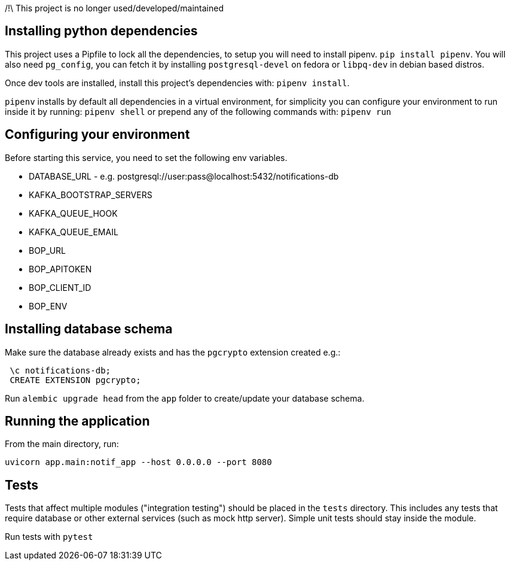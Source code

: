 /!\ This project is no longer used/developed/maintained

== Installing python dependencies

This project uses a Pipfile to lock all the dependencies, to setup you will need to install pipenv.
`pip install pipenv`. 
You will also need `pg_config`, you can fetch it by installing `postgresql-devel` on fedora or `libpq-dev` in debian based distros.

Once dev tools are installed, install this project's dependencies with: `pipenv install`.

`pipenv` installs by default all dependencies in a virtual environment, for simplicity you can configure your environment
to run inside it by running: `pipenv shell` or prepend any of the following commands with: `pipenv run`

== Configuring your environment

Before starting this service, you need to set the following env variables.

- DATABASE_URL - e.g.  postgresql://user:pass@localhost:5432/notifications-db
- KAFKA_BOOTSTRAP_SERVERS
- KAFKA_QUEUE_HOOK
- KAFKA_QUEUE_EMAIL
- BOP_URL
- BOP_APITOKEN
- BOP_CLIENT_ID
- BOP_ENV

== Installing database schema

Make sure the database already exists and has the `pgcrypto` extension created e.g.:

```
 \c notifications-db;
 CREATE EXTENSION pgcrypto;
```

Run ``alembic upgrade head`` from the `app` folder to create/update your database schema.

== Running the application

From the main directory, run:

``uvicorn app.main:notif_app --host 0.0.0.0 --port 8080``

== Tests

Tests that affect multiple modules ("integration testing") should be placed in the ``tests`` directory. This includes any
tests that require database or other external services (such as mock http server). Simple unit tests should stay inside the module.

Run tests with `pytest`
